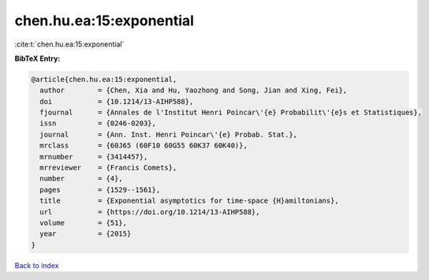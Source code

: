 chen.hu.ea:15:exponential
=========================

:cite:t:`chen.hu.ea:15:exponential`

**BibTeX Entry:**

.. code-block:: bibtex

   @article{chen.hu.ea:15:exponential,
     author        = {Chen, Xia and Hu, Yaozhong and Song, Jian and Xing, Fei},
     doi           = {10.1214/13-AIHP588},
     fjournal      = {Annales de l'Institut Henri Poincar\'{e} Probabilit\'{e}s et Statistiques},
     issn          = {0246-0203},
     journal       = {Ann. Inst. Henri Poincar\'{e} Probab. Stat.},
     mrclass       = {60J65 (60F10 60G55 60K37 60K40)},
     mrnumber      = {3414457},
     mrreviewer    = {Francis Comets},
     number        = {4},
     pages         = {1529--1561},
     title         = {Exponential asymptotics for time-space {H}amiltonians},
     url           = {https://doi.org/10.1214/13-AIHP588},
     volume        = {51},
     year          = {2015}
   }

`Back to index <../By-Cite-Keys.html>`_
